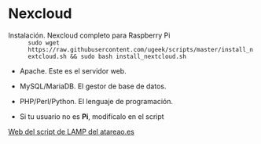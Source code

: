 * Nexcloud
[[https://ugeek.github.io/img/post/nextcloud.png]]

- Instalación. Nexcloud completo para Raspberry Pi :: =sudo wget https://raw.githubusercontent.com/ugeek/scripts/master/install_nextcloud.sh && sudo bash install_nextcloud.sh=

+ Apache. Este es el servidor web.
+ MySQL/MariaDB. El gestor de base de datos.
+ PHP/Perl/Python. El lenguaje de programación.

- Si tu usuario no es *Pi*, modifícalo en el script  

[[https://www.atareao.es/tutorial/raspberry-pi-primeros-pasos/lamp-raspberry-pi/][Web del script de LAMP del atareao.es]]
